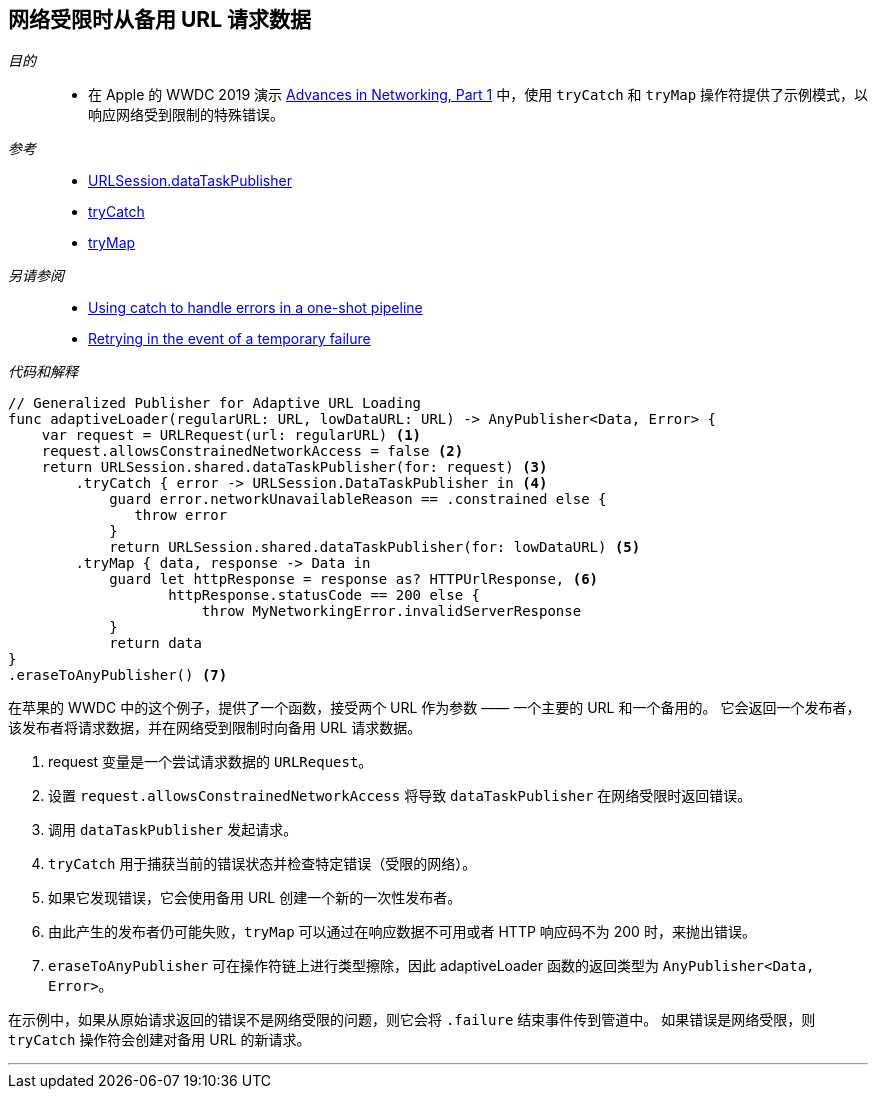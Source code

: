 [#patterns-constrained-network]
== 网络受限时从备用 URL 请求数据

__目的__::

* 在 Apple 的 WWDC 2019 演示 https://developer.apple.com/videos/play/wwdc2019/712/[Advances in Networking, Part 1] 中，使用 `tryCatch` 和 `tryMap` 操作符提供了示例模式，以响应网络受到限制的特殊错误。

__参考__::

* <<reference#reference-datataskpublisher,URLSession.dataTaskPublisher>>
* <<reference#reference-trycatch,tryCatch>>
* <<reference#reference-trymap,tryMap>>

__另请参阅__::

* <<patterns#patterns-oneshot-error-handling,Using catch to handle errors in a one-shot pipeline>>
* <<patterns#patterns-retry,Retrying in the event of a temporary failure>>

__代码和解释__::

[source, swift]
----
// Generalized Publisher for Adaptive URL Loading
func adaptiveLoader(regularURL: URL, lowDataURL: URL) -> AnyPublisher<Data, Error> {
    var request = URLRequest(url: regularURL) <1>
    request.allowsConstrainedNetworkAccess = false <2>
    return URLSession.shared.dataTaskPublisher(for: request) <3>
        .tryCatch { error -> URLSession.DataTaskPublisher in <4>
            guard error.networkUnavailableReason == .constrained else {
               throw error
            }
            return URLSession.shared.dataTaskPublisher(for: lowDataURL) <5>
        .tryMap { data, response -> Data in
            guard let httpResponse = response as? HTTPUrlResponse, <6>
                   httpResponse.statusCode == 200 else {
                       throw MyNetworkingError.invalidServerResponse
            }
            return data
}
.eraseToAnyPublisher() <7>
----

在苹果的 WWDC 中的这个例子，提供了一个函数，接受两个 URL 作为参数 —— 一个主要的 URL 和一个备用的。
它会返回一个发布者，该发布者将请求数据，并在网络受到限制时向备用 URL 请求数据。

<1> request 变量是一个尝试请求数据的 `URLRequest`。
<2> 设置 `request.allowsConstrainedNetworkAccess` 将导致 `dataTaskPublisher` 在网络受限时返回错误。
<3> 调用 `dataTaskPublisher` 发起请求。
<4> `tryCatch` 用于捕获当前的错误状态并检查特定错误（受限的网络）。
<5> 如果它发现错误，它会使用备用 URL 创建一个新的一次性发布者。
<6> 由此产生的发布者仍可能失败，`tryMap` 可以通过在响应数据不可用或者 HTTP 响应码不为 200 时，来抛出错误。
<7> `eraseToAnyPublisher` 可在操作符链上进行类型擦除，因此 adaptiveLoader 函数的返回类型为 `AnyPublisher<Data, Error>`。

在示例中，如果从原始请求返回的错误不是网络受限的问题，则它会将 `.failure`  结束事件传到管道中。
如果错误是网络受限，则 `tryCatch` 操作符会创建对备用 URL 的新请求。

// force a page break - in HTML rendering is just a <HR>
<<<
'''